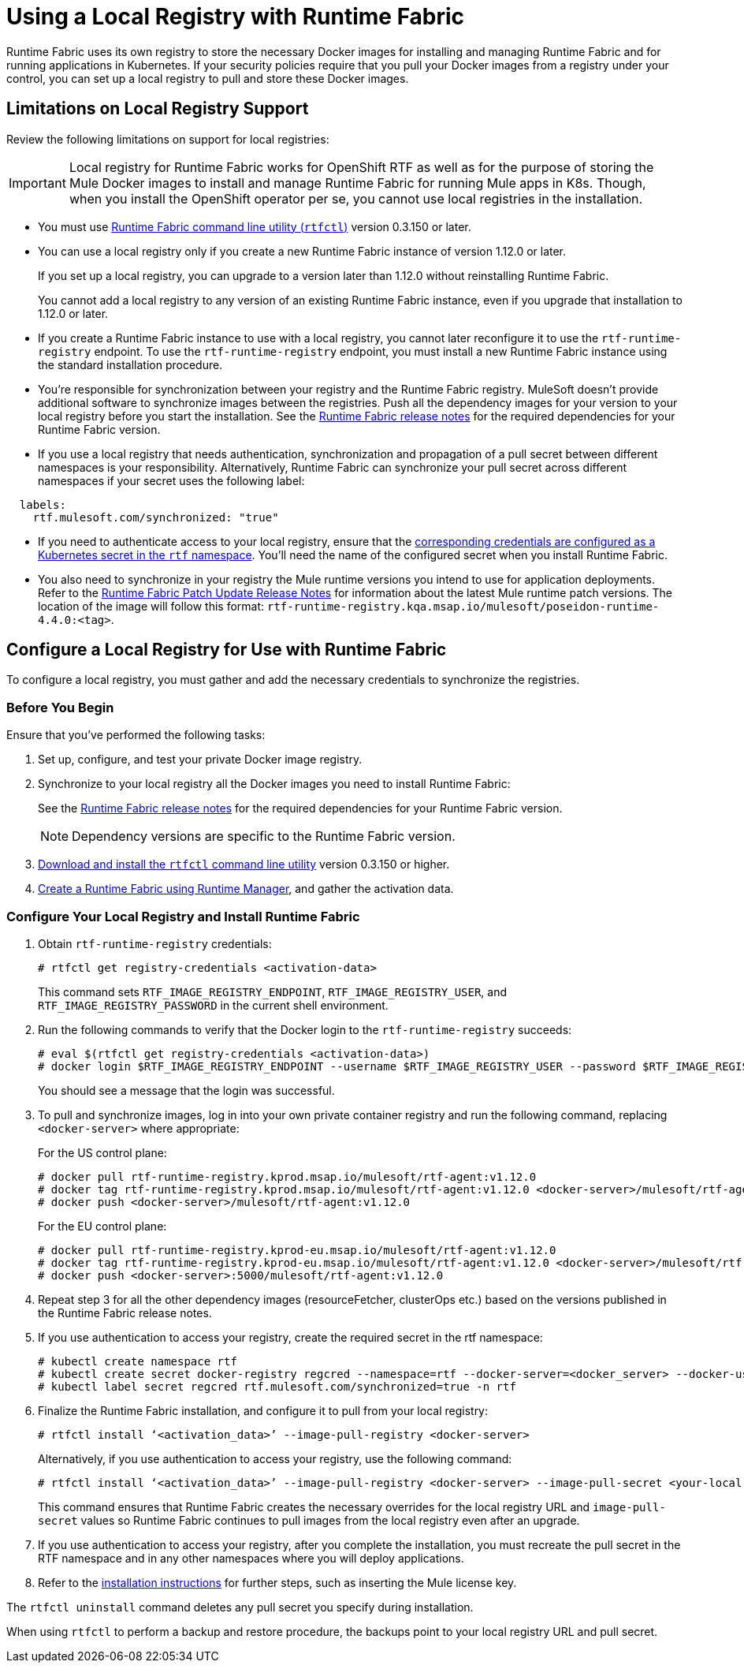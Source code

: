= Using a Local Registry with Runtime Fabric

Runtime Fabric uses its own registry to store the necessary Docker images for installing and managing Runtime Fabric and for running applications in Kubernetes. If your security policies require that you pull your Docker images from a registry under your control, you can set up a local registry to pull and store these Docker images.

== Limitations on Local Registry Support 

Review the following limitations on support for local registries:
 

[IMPORTANT]
Local registry for Runtime Fabric works for OpenShift RTF as well as for the purpose of storing the Mule Docker images to install and manage Runtime Fabric for running Mule apps in K8s. Though, when you install the OpenShift operator per se, you cannot use local registries in the installation. 

* You must use xref:install-rtfctl.adoc[Runtime Fabric command line utility (`rtfctl`)] version 0.3.150 or later.
* You can use a local registry only if you create a new Runtime Fabric instance of version 1.12.0 or later.
+
If you set up a local registry, you can upgrade to a version later than 1.12.0 without reinstalling Runtime Fabric.
+
You cannot add a local registry to any version of an existing Runtime Fabric instance, even if you upgrade that installation to 1.12.0 or later.
* If you create a Runtime Fabric instance to use with a local registry, you cannot later reconfigure it to use the `rtf-runtime-registry` endpoint. To use the `rtf-runtime-registry` endpoint, you must install a new Runtime Fabric instance using the standard installation procedure.
* You're responsible for synchronization between your registry and the Runtime Fabric registry. MuleSoft doesn't provide additional software to synchronize images between the registries. Push all the dependency images for your version to your local registry before you start the installation. See the xref:release-notes::runtime-fabric/runtime-fabric-release-notes-2.x.x.adoc[Runtime Fabric release notes] for the required dependencies for your Runtime Fabric version.  
* If you use a local registry that needs authentication, synchronization and propagation of a pull secret between different namespaces is your responsibility. Alternatively, Runtime Fabric can synchronize your pull secret across different namespaces if your secret uses the following label:

----
  labels:
    rtf.mulesoft.com/synchronized: "true"
----

* If you need to authenticate access to your local registry, ensure that the https://kubernetes.io/docs/tasks/configure-pod-container/pull-image-private-registry/#registry-secret-existing-credentials[corresponding credentials are configured as a Kubernetes secret in the `rtf` namespace^]. You'll need the name of the configured secret when you install Runtime Fabric. 

* You also need to synchronize in your registry the Mule runtime versions you intend to use for application deployments. Refer to the xref:release-notes::runtime-fabric/runtime-fabric-runtimes-release-notes.adoc[Runtime Fabric Patch Update Release Notes] for information about the latest Mule runtime patch versions. The location of the image will follow this format: `rtf-runtime-registry.kqa.msap.io/mulesoft/poseidon-runtime-4.4.0:<tag>`.

== Configure a Local Registry for Use with Runtime Fabric 

To configure a local registry, you must gather and add the necessary credentials to synchronize the registries. 

=== Before You Begin

Ensure that you've performed the following tasks: 

. Set up, configure, and test your private Docker image registry.
. Synchronize to your local registry all the Docker images you need to install Runtime Fabric:
+
See the xref:release-notes::runtime-fabric/runtime-fabric-release-notes-2.x.x.adoc[Runtime Fabric release notes] for the required dependencies for your Runtime Fabric version. 
+
[NOTE]
Dependency versions are specific to the Runtime Fabric version.
 

. xref:install-self-managed.adoc#step-3-download-the-rtfctl-utility[Download and install the `rtfctl` command line utility] version 0.3.150 or higher.
. xref:install-self-managed.adoc#step-3-download-the-rtfctl-utility[Create a Runtime Fabric using Runtime Manager], and gather the activation data. 

=== Configure Your Local Registry and Install Runtime Fabric

. Obtain `rtf-runtime-registry` credentials:
+
[source,copy]
----
# rtfctl get registry-credentials <activation-data>
----
+
This command sets `RTF_IMAGE_REGISTRY_ENDPOINT`, `RTF_IMAGE_REGISTRY_USER`, and `RTF_IMAGE_REGISTRY_PASSWORD` in the current shell environment. 

. Run the following commands to verify that the Docker login to the `rtf-runtime-registry` succeeds:
+
[source,copy]
---- 
# eval $(rtfctl get registry-credentials <activation-data>)
# docker login $RTF_IMAGE_REGISTRY_ENDPOINT --username $RTF_IMAGE_REGISTRY_USER --password $RTF_IMAGE_REGISTRY_PASSWORD
----
+
You should see a message that the login was successful.

. To pull and synchronize images, log in into your own private container registry and run the following command, replacing `<docker-server>` where appropriate:
+
For the US control plane:
+
[source,copy]
---- 
# docker pull rtf-runtime-registry.kprod.msap.io/mulesoft/rtf-agent:v1.12.0 
# docker tag rtf-runtime-registry.kprod.msap.io/mulesoft/rtf-agent:v1.12.0 <docker-server>/mulesoft/rtf-agent:v1.12.0 
# docker push <docker-server>/mulesoft/rtf-agent:v1.12.0
----
+
For the EU control plane:
+
[source,copy]
---- 
# docker pull rtf-runtime-registry.kprod-eu.msap.io/mulesoft/rtf-agent:v1.12.0 
# docker tag rtf-runtime-registry.kprod-eu.msap.io/mulesoft/rtf-agent:v1.12.0 <docker-server>/mulesoft/rtf-agent:v1.12.0 
# docker push <docker-server>:5000/mulesoft/rtf-agent:v1.12.0
----

. Repeat step 3 for all the other dependency images (resourceFetcher, clusterOps etc.) based on the versions published in the Runtime Fabric release notes. 

. If you use authentication to access your registry, create the required secret in the rtf namespace:
+
[source,copy]
----
# kubectl create namespace rtf
# kubectl create secret docker-registry regcred --namespace=rtf --docker-server=<docker_server> --docker-username=<docker_username> --docker-email=<docker_email> --docker-password=<docker_password> 
# kubectl label secret regcred rtf.mulesoft.com/synchronized=true -n rtf
----
+

. Finalize the Runtime Fabric installation, and configure it to pull from your local registry:
+
[source,copy]
----
# rtfctl install ‘<activation_data>’ --image-pull-registry <docker-server>
----
+
Alternatively, if you use authentication to access your registry, use the following command:
+
[source,copy]
----
# rtfctl install ‘<activation_data>’ --image-pull-registry <docker-server> --image-pull-secret <your-local-reg-secret>
----
+
This command ensures that Runtime Fabric creates the necessary overrides for the local registry URL and `image-pull-secret` values so Runtime Fabric continues to pull images from the local registry even after an upgrade.

. If you use authentication to access your registry, after you complete the installation, you must recreate the pull secret in the RTF namespace and in any other namespaces where you will deploy applications. 
. Refer to the xref:install-self-managed.adoc[installation instructions] for further steps, such as inserting the Mule license key.

The `rtfctl uninstall` command deletes any pull secret you specify during installation.

When using `rtfctl` to perform a backup and restore procedure, the backups point to your local registry URL and pull secret. 
